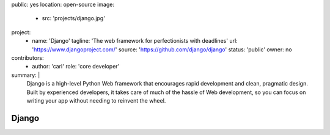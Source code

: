 public: yes
location: open-source
image:
  - src: 'projects/django.jpg'
project:
  - name: 'Django'
    tagline: 'The web framework for perfectionists with deadlines'
    url: 'https://www.djangoproject.com/'
    source: 'https://github.com/django/django'
    status: 'public'
    owner: no
contributors:
  - author: 'carl'
    role: 'core developer'
summary: |
  Django is a high-level Python Web framework
  that encourages rapid development and clean, pragmatic design.
  Built by experienced developers,
  it takes care of much of the hassle of Web development,
  so you can focus on writing your app
  without needing to reinvent the wheel.


Django
======
